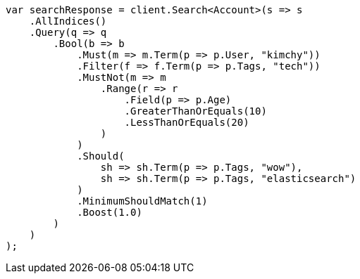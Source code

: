 // query-dsl/bool-query.asciidoc:36

////
IMPORTANT NOTE
==============
This file is generated from method Line36 in https://github.com/elastic/elasticsearch-net/tree/master/src/Examples/Examples/QueryDsl/BoolQueryPage.cs#L13-L84.
If you wish to submit a PR to change this example, please change the source method above
and run dotnet run -- asciidoc in the ExamplesGenerator project directory.
////

[source, csharp]
----
var searchResponse = client.Search<Account>(s => s
    .AllIndices()
    .Query(q => q
        .Bool(b => b
            .Must(m => m.Term(p => p.User, "kimchy"))
            .Filter(f => f.Term(p => p.Tags, "tech"))
            .MustNot(m => m
                .Range(r => r
                    .Field(p => p.Age)
                    .GreaterThanOrEquals(10)
                    .LessThanOrEquals(20)
                )
            )
            .Should(
                sh => sh.Term(p => p.Tags, "wow"),
                sh => sh.Term(p => p.Tags, "elasticsearch")
            )
            .MinimumShouldMatch(1)
            .Boost(1.0)
        )
    )
);
----
